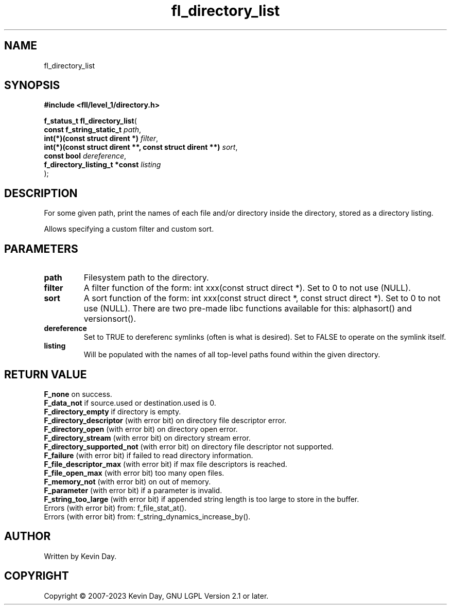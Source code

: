 .TH fl_directory_list "3" "July 2023" "FLL - Featureless Linux Library 0.6.8" "Library Functions"
.SH "NAME"
fl_directory_list
.SH SYNOPSIS
.nf
.B #include <fll/level_1/directory.h>
.sp
\fBf_status_t fl_directory_list\fP(
    \fBconst f_string_static_t                                \fP\fIpath\fP,
    \fBint(*)(const struct dirent *)                          \fP\fIfilter\fP,
    \fBint(*)(const struct dirent **, const struct dirent **) \fP\fIsort\fP,
    \fBconst bool                                             \fP\fIdereference\fP,
    \fBf_directory_listing_t *const                           \fP\fIlisting\fP
);
.fi
.SH DESCRIPTION
.PP
For some given path, print the names of each file and/or directory inside the directory, stored as a directory listing.
.PP
Allows specifying a custom filter and custom sort.
.SH PARAMETERS
.TP
.B path
Filesystem path to the directory.

.TP
.B filter
A filter function of the form: int xxx(const struct direct *). Set to 0 to not use (NULL).

.TP
.B sort
A sort function of the form: int xxx(const struct direct *, const struct direct *). Set to 0 to not use (NULL). There are two pre-made libc functions available for this: alphasort() and versionsort().

.TP
.B dereference
Set to TRUE to dereferenc symlinks (often is what is desired). Set to FALSE to operate on the symlink itself.

.TP
.B listing
Will be populated with the names of all top-level paths found within the given directory.

.SH RETURN VALUE
.PP
\fBF_none\fP on success.
.br
\fBF_data_not\fP if source.used or destination.used is 0.
.br
\fBF_directory_empty\fP if directory is empty.
.br
\fBF_directory_descriptor\fP (with error bit) on directory file descriptor error.
.br
\fBF_directory_open\fP (with error bit) on directory open error.
.br
\fBF_directory_stream\fP (with error bit) on directory stream error.
.br
\fBF_directory_supported_not\fP (with error bit) on directory file descriptor not supported.
.br
\fBF_failure\fP (with error bit) if failed to read directory information.
.br
\fBF_file_descriptor_max\fP (with error bit) if max file descriptors is reached.
.br
\fBF_file_open_max\fP (with error bit) too many open files.
.br
\fBF_memory_not\fP (with error bit) on out of memory.
.br
\fBF_parameter\fP (with error bit) if a parameter is invalid.
.br
\fBF_string_too_large\fP (with error bit) if appended string length is too large to store in the buffer.
.br
Errors (with error bit) from: f_file_stat_at().
.br
Errors (with error bit) from: f_string_dynamics_increase_by().
.SH AUTHOR
Written by Kevin Day.
.SH COPYRIGHT
.PP
Copyright \(co 2007-2023 Kevin Day, GNU LGPL Version 2.1 or later.
